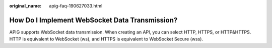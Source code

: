 :original_name: apig-faq-190627033.html

.. _apig-faq-190627033:

How Do I Implement WebSocket Data Transmission?
===============================================

APIG supports WebSocket data transmission. When creating an API, you can select HTTP, HTTPS, or HTTP&HTTPS. HTTP is equivalent to WebSocket (ws), and HTTPS is equivalent to WebSocket Secure (wss).
